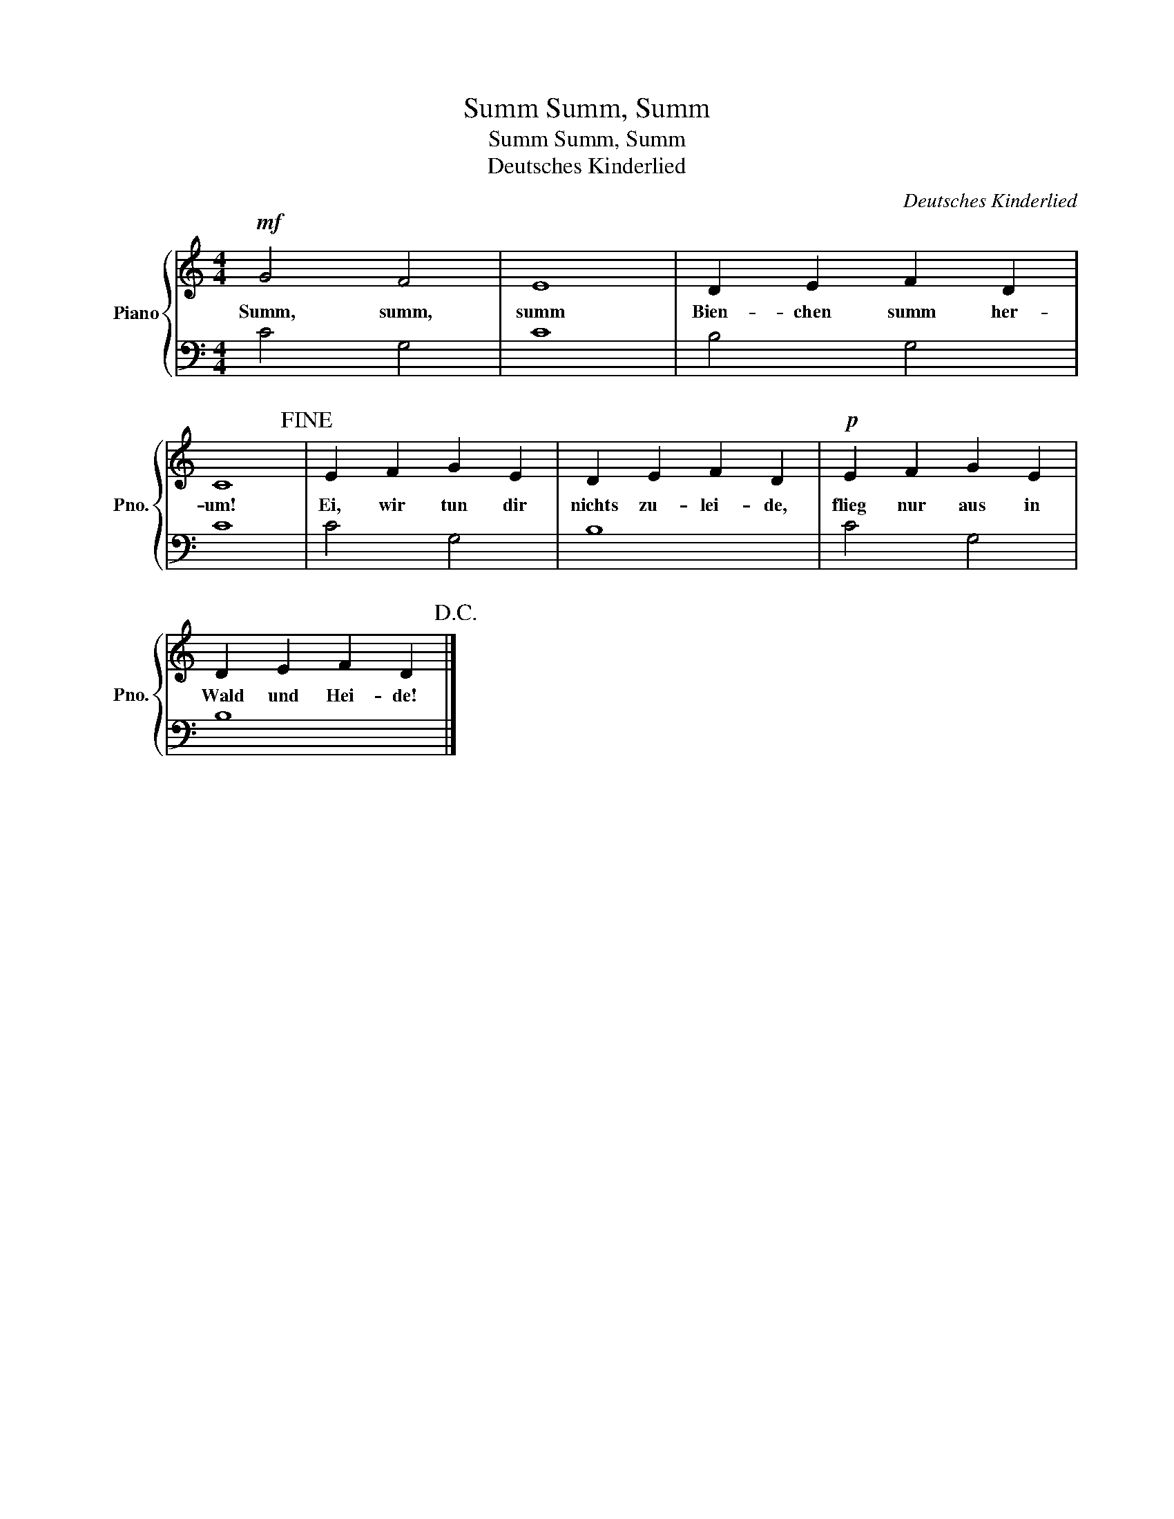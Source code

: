 X:1
T:Summ, Summ, Summ
T:Summ, Summ, Summ
T:Deutsches Kinderlied
C:Deutsches Kinderlied
%%score { 1 | 2 }
L:1/8
M:4/4
K:C
V:1 treble nm="Piano" snm="Pno."
V:2 bass 
V:1
!mf! G4 F4 | E8 | D2 E2 F2 D2 | C8!fine! | E2 F2 G2 E2 | D2 E2 F2 D2 |!p! E2 F2 G2 E2 | %7
w: Summ, summ,|summ|Bien- chen summ her-|um!|Ei, wir tun dir|nichts zu- lei- de,|flieg nur aus in|
 D2 E2 F2 D2!D.C.! |] %8
w: Wald und Hei- de!|
V:2
 C4 G,4 | C8 | B,4 G,4 | C8 | C4 G,4 | B,8 | C4 G,4 | B,8 |] %8


